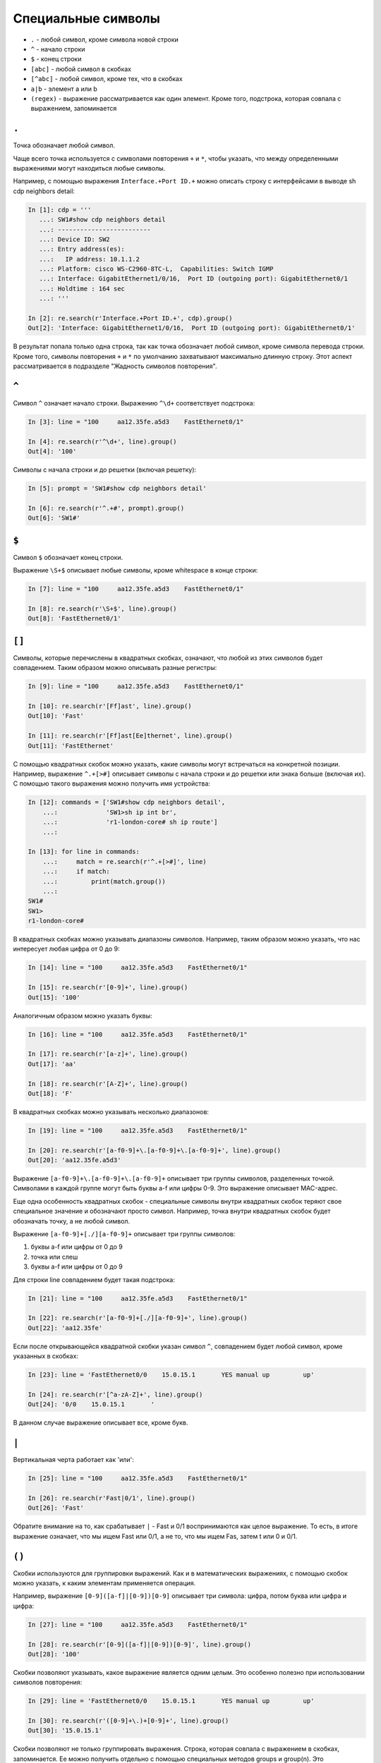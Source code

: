 Специальные символы
-------------------

*  ``.`` - любой символ, кроме символа новой строки
*  ``^`` - начало строки
*  ``$`` - конец строки
*  ``[abc]`` - любой символ в скобках
*  ``[^abc]`` - любой символ, кроме тех, что в скобках
*  ``a|b`` - элемент a или b
*  ``(regex)`` - выражение рассматривается как один элемент. Кроме того,
   подстрока, которая совпала с выражением, запоминается

``.``
~~~~~

Точка обозначает любой символ.

Чаще всего точка используется с символами повторения ``+`` и ``*``,
чтобы указать, что между определенными выражениями могут находиться
любые символы.

Например, с помощью выражения ``Interface.+Port ID.+`` можно описать
строку с интерфейсами в выводе sh cdp neighbors detail:

.. code:: python

    In [1]: cdp = '''
       ...: SW1#show cdp neighbors detail
       ...: -------------------------
       ...: Device ID: SW2
       ...: Entry address(es):
       ...:   IP address: 10.1.1.2
       ...: Platform: cisco WS-C2960-8TC-L,  Capabilities: Switch IGMP
       ...: Interface: GigabitEthernet1/0/16,  Port ID (outgoing port): GigabitEthernet0/1
       ...: Holdtime : 164 sec
       ...: '''

    In [2]: re.search(r'Interface.+Port ID.+', cdp).group()
    Out[2]: 'Interface: GigabitEthernet1/0/16,  Port ID (outgoing port): GigabitEthernet0/1'

В результат попала только одна строка, так как точка обозначает любой
символ, кроме символа перевода строки. Кроме того, символы повторения
``+`` и ``*`` по умолчанию захватывают максимально длинную строку. Этот
аспект рассматривается в подразделе "Жадность символов повторения".

``^``
~~~~~

Символ ``^`` означает начало строки. Выражению ``^\d+`` соответствует
подстрока:

.. code:: python

    In [3]: line = "100     aa12.35fe.a5d3    FastEthernet0/1"

    In [4]: re.search(r'^\d+', line).group()
    Out[4]: '100'

Символы с начала строки и до решетки (включая решетку):

.. code:: python

    In [5]: prompt = 'SW1#show cdp neighbors detail'

    In [6]: re.search(r'^.+#', prompt).group()
    Out[6]: 'SW1#'

``$``
~~~~~

Символ ``$`` обозначает конец строки.

Выражение ``\S+$`` описывает любые символы, кроме whitespace в конце
строки:

.. code:: python

    In [7]: line = "100     aa12.35fe.a5d3    FastEthernet0/1"

    In [8]: re.search(r'\S+$', line).group()
    Out[8]: 'FastEthernet0/1'

``[]``
~~~~~~

Символы, которые перечислены в квадратных скобках, означают, что любой
из этих символов будет совпадением. Таким образом можно описывать разные
регистры:

.. code:: python

    In [9]: line = "100     aa12.35fe.a5d3    FastEthernet0/1"

    In [10]: re.search(r'[Ff]ast', line).group()
    Out[10]: 'Fast'

    In [11]: re.search(r'[Ff]ast[Ee]thernet', line).group()
    Out[11]: 'FastEthernet'

С помощью квадратных скобок можно указать, какие символы могут
встречаться на конкретной позиции. Например, выражение ``^.+[>#]``
описывает символы с начала строки и до решетки или знака больше (включая
их). С помощью такого выражения можно получить имя устройства:

.. code:: python

    In [12]: commands = ['SW1#show cdp neighbors detail',
        ...:             'SW1>sh ip int br',
        ...:             'r1-london-core# sh ip route']
        ...:

    In [13]: for line in commands:
        ...:     match = re.search(r'^.+[>#]', line)
        ...:     if match:
        ...:         print(match.group())
        ...:
    SW1#
    SW1>
    r1-london-core#

В квадратных скобках можно указывать диапазоны символов. Например, таким
образом можно указать, что нас интересует любая цифра от 0 до 9:

.. code:: python

    In [14]: line = "100     aa12.35fe.a5d3    FastEthernet0/1"

    In [15]: re.search(r'[0-9]+', line).group()
    Out[15]: '100'

Аналогичным образом можно указать буквы:

.. code:: python

    In [16]: line = "100     aa12.35fe.a5d3    FastEthernet0/1"

    In [17]: re.search(r'[a-z]+', line).group()
    Out[17]: 'aa'

    In [18]: re.search(r'[A-Z]+', line).group()
    Out[18]: 'F'

В квадратных скобках можно указывать несколько диапазонов:

.. code:: python

    In [19]: line = "100     aa12.35fe.a5d3    FastEthernet0/1"

    In [20]: re.search(r'[a-f0-9]+\.[a-f0-9]+\.[a-f0-9]+', line).group()
    Out[20]: 'aa12.35fe.a5d3'

Выражение ``[a-f0-9]+\.[a-f0-9]+\.[a-f0-9]+`` описывает три группы
символов, разделенных точкой. Символами в каждой группе могут быть буквы
a-f или цифры 0-9. Это выражение описывает MAC-адрес.

Еще одна особенность квадратных скобок - специальные символы внутри
квадратных скобок теряют свое специальное значение и обозначают просто
символ. Например, точка внутри квадратных скобок будет обозначать точку,
а не любой символ.

Выражение ``[a-f0-9]+[./][a-f0-9]+`` описывает три группы символов:

1. буквы a-f или цифры от 0 до 9
2. точка или слеш
3. буквы a-f или цифры от 0 до 9

Для строки line совпадением будет такая подстрока:

.. code:: python

    In [21]: line = "100     aa12.35fe.a5d3    FastEthernet0/1"

    In [22]: re.search(r'[a-f0-9]+[./][a-f0-9]+', line).group()
    Out[22]: 'aa12.35fe'

Если после открывающейся квадратной скобки указан символ ``^``,
совпадением будет любой символ, кроме указанных в скобках:

.. code:: python

    In [23]: line = 'FastEthernet0/0    15.0.15.1       YES manual up         up'

    In [24]: re.search(r'[^a-zA-Z]+', line).group()
    Out[24]: '0/0    15.0.15.1       '

В данном случае выражение описывает все, кроме букв.

``|``
~~~~~

Вертикальная черта работает как 'или':

.. code:: python

    In [25]: line = "100     aa12.35fe.a5d3    FastEthernet0/1"

    In [26]: re.search(r'Fast|0/1', line).group()
    Out[26]: 'Fast'

Обратите внимание на то, как срабатывает ``|`` - Fast и 0/1
воспринимаются как целое выражение. То есть, в итоге выражение означает,
что мы ищем Fast или 0/1, а не то, что мы ищем Fas, затем t или 0 и 0/1.

``()``
~~~~~~

Скобки используются для группировки выражений. Как и в математических
выражениях, с помощью скобок можно указать, к каким элементам
применяется операция.

Например, выражение ``[0-9]([a-f]|[0-9])[0-9]`` описывает три символа:
цифра, потом буква или цифра и цифра:

.. code:: python

    In [27]: line = "100     aa12.35fe.a5d3    FastEthernet0/1"

    In [28]: re.search(r'[0-9]([a-f]|[0-9])[0-9]', line).group()
    Out[28]: '100'

Скобки позволяют указывать, какое выражение является одним целым. Это
особенно полезно при использовании символов повторения:

.. code:: python

    In [29]: line = 'FastEthernet0/0    15.0.15.1       YES manual up         up'

    In [30]: re.search(r'([0-9]+\.)+[0-9]+', line).group()
    Out[30]: '15.0.15.1'

Скобки позволяют не только группировать выражения. Строка, которая
совпала с выражением в скобках, запоминается. Ее можно получить отдельно
с помощью специальных методов groups и group(n). Это рассматривается в
подразделе "Группировка выражений".

